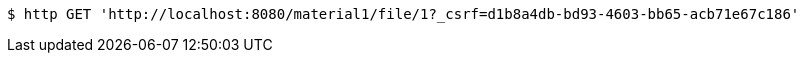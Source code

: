 [source,bash]
----
$ http GET 'http://localhost:8080/material1/file/1?_csrf=d1b8a4db-bd93-4603-bb65-acb71e67c186'
----